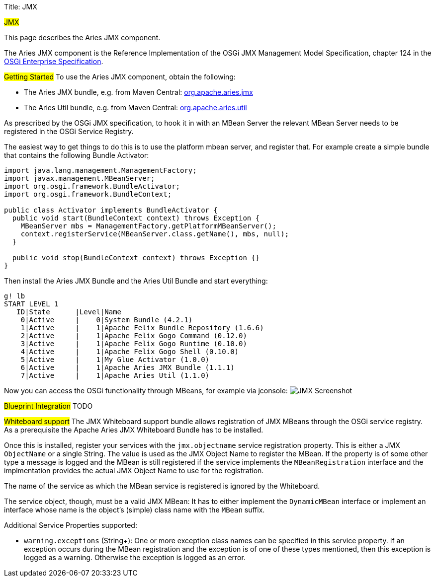 Title: JMX

+++<a name="JMX">++++++</a>+++ #JMX#

This page describes the Aries JMX component.

The Aries JMX component is the Reference Implementation of the  OSGi JMX Management Model Specification, chapter 124 in the  http://www.osgi.org/Download/Release5[OSGi Enterprise Specification].

##Getting Started## To use the Aries JMX component, obtain the following:

* The Aries JMX bundle, e.g.
from Maven Central: http://search.maven.org/#search%7Cga%7C1%7Ca%3A%22org.apache.aries.jmx%22[org.apache.aries.jmx]
* The Aries Util bundle, e.g.
from Maven Central: http://search.maven.org/#search%7Cga%7C1%7Ca%3A%22org.apache.aries.util%22[org.apache.aries.util]

As prescribed by the OSGi JMX specification, to hook it in with an MBean Server the relevant MBean Server needs to be registered in the OSGi Service Registry.

The easiest way to get things to do this is to use the platform mbean server, and register that.
For example create a simple bundle that contains the following Bundle Activator:

....
import java.lang.management.ManagementFactory;
import javax.management.MBeanServer;
import org.osgi.framework.BundleActivator;
import org.osgi.framework.BundleContext;

public class Activator implements BundleActivator {
  public void start(BundleContext context) throws Exception {
    MBeanServer mbs = ManagementFactory.getPlatformMBeanServer();
    context.registerService(MBeanServer.class.getName(), mbs, null);
  }

  public void stop(BundleContext context) throws Exception {}
}
....

Then install the Aries JMX Bundle and the Aries Util Bundle and start everything:

 g! lb
 START LEVEL 1
    ID|State      |Level|Name
     0|Active     |    0|System Bundle (4.2.1)
     1|Active     |    1|Apache Felix Bundle Repository (1.6.6)
     2|Active     |    1|Apache Felix Gogo Command (0.12.0)
     3|Active     |    1|Apache Felix Gogo Runtime (0.10.0)
     4|Active     |    1|Apache Felix Gogo Shell (0.10.0)
     5|Active     |    1|My Glue Activator (1.0.0)
     6|Active     |    1|Apache Aries JMX Bundle (1.1.1)
     7|Active     |    1|Apache Aries Util (1.1.0)

Now you can access the OSGi functionality through MBeans, for example via jconsole: image:http://aries.apache.org/images/modules/jmx-screenshot.png[JMX Screenshot]

##Blueprint Integration## TODO

##Whiteboard support## The JMX Whiteboard support bundle allows registration of JMX MBeans through the OSGi service registry.
As a prerequisite the Apache Aries JMX Whiteboard Bundle has to be installed.

Once this is installed, register your services with the `jmx.objectname` service registration property.
This is either a JMX `ObjectName` or a single String.
The value is used as the JMX Object Name to register the MBean.
If the property is of some other type a message is logged and the MBean is still registered if the service implements the `MBeanRegistration` interface and the implmentation provides the actual JMX Object Name to use for the registration.

The name of the service as which the MBean service is registered is ignored by the Whiteboard.

The service object, though, must be a valid JMX MBean: It has to either implement the `DynamicMBean` interface or implement an interface whose name is the object's (simple) class name with the `MBean` suffix.

Additional Service Properties supported:

* `warning.exceptions` (String+): One or more exception class names can be specified in this service property.
If an exception occurs during the MBean registration and the exception is of one of these types mentioned, then this exception is logged as a warning.
Otherwise the exception is logged as an error.

